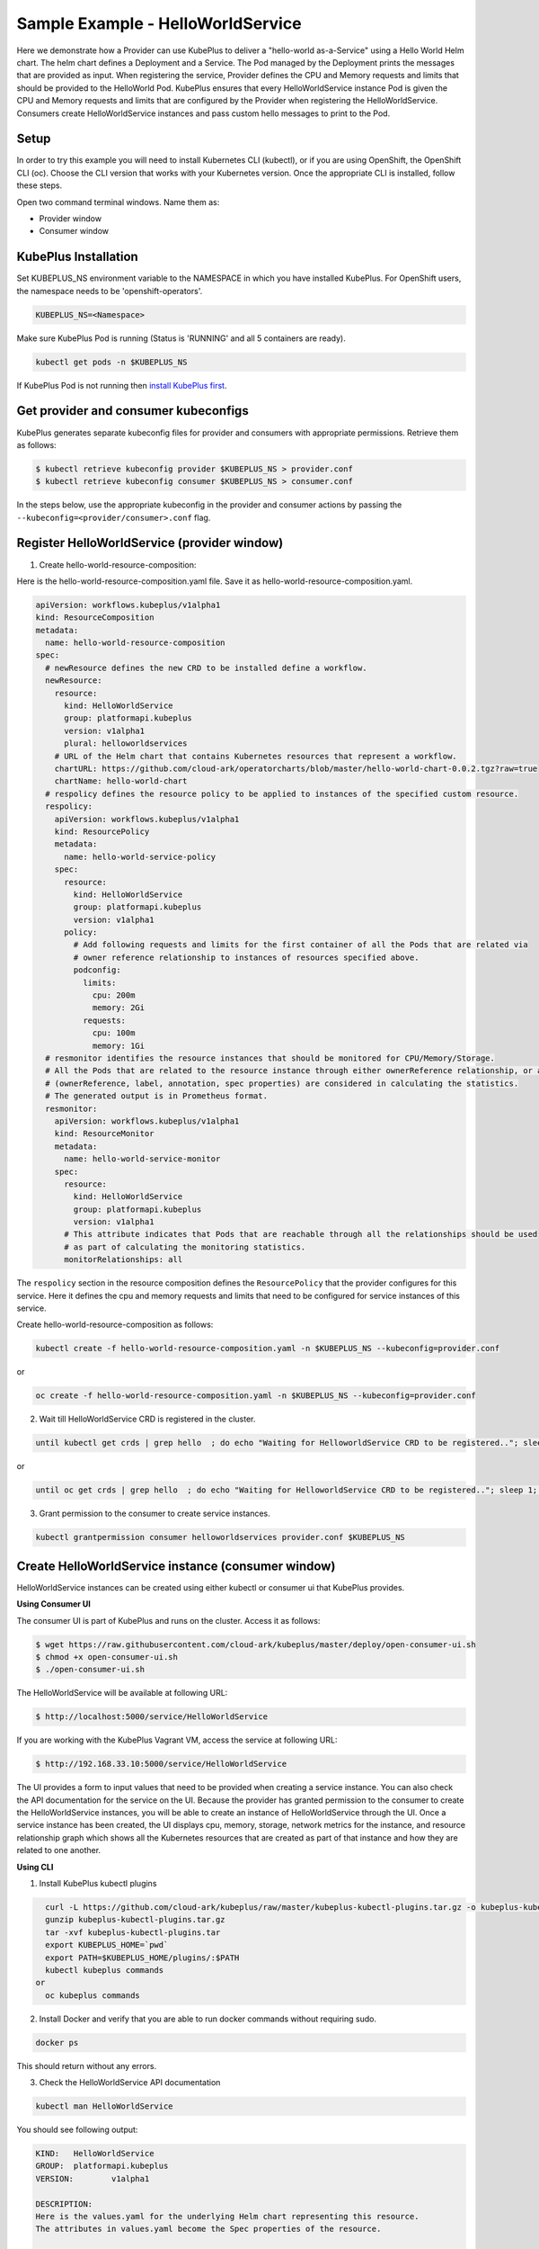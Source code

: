 ===================================
Sample Example - HelloWorldService
===================================

Here we demonstrate how a Provider can use KubePlus to deliver a "hello-world as-a-Service" using a Hello World Helm chart.
The helm chart defines a Deployment and a Service. The Pod managed
by the Deployment prints the messages that are provided as input.
When registering the service, Provider defines the CPU and Memory requests and limits that should be provided to the HelloWorld Pod. KubePlus ensures that every HelloWorldService instance Pod is given the CPU and Memory requests and limits that are configured by the Provider when registering the HelloWorldService. Consumers create HelloWorldService instances and pass custom hello messages to print to the Pod.

Setup
------

In order to try this example you will need to install Kubernetes CLI (kubectl), or if you are using OpenShift, the OpenShift CLI (oc).
Choose the CLI version that works with your Kubernetes version.
Once the appropriate CLI is installed, follow these steps.

Open two command terminal windows. Name them as:

- Provider window
- Consumer window 

KubePlus Installation
----------------------

Set KUBEPLUS_NS environment variable to the NAMESPACE in which you have installed KubePlus. For OpenShift users, the namespace needs to be 'openshift-operators'.

.. code-block:: bash

    KUBEPLUS_NS=<Namespace>

Make sure KubePlus Pod is running (Status is 'RUNNING' and all 5 containers are ready).

.. code-block::	bash

	kubectl get pods -n $KUBEPLUS_NS

If KubePlus Pod is not running then `install KubePlus first`_.

.. _install KubePlus first: https://cloud-ark.github.io/kubeplus/docs/html/html/getting-started.html

Get provider and consumer kubeconfigs
--------------------------------------

KubePlus generates separate kubeconfig files for provider and consumers with appropriate permissions. Retrieve them as follows:

.. code-block:: bash

	$ kubectl retrieve kubeconfig provider $KUBEPLUS_NS > provider.conf
	$ kubectl retrieve kubeconfig consumer $KUBEPLUS_NS > consumer.conf

In the steps below, use the appropriate kubeconfig in the provider and consumer actions by passing the ``--kubeconfig=<provider/consumer>.conf`` flag.


Register HelloWorldService (provider window)
-------------------------------------------------

1. Create hello-world-resource-composition:

Here is the hello-world-resource-composition.yaml file. Save it as hello-world-resource-composition.yaml.

.. code-block:: bash

	apiVersion: workflows.kubeplus/v1alpha1
	kind: ResourceComposition
	metadata:
	  name: hello-world-resource-composition
	spec:
	  # newResource defines the new CRD to be installed define a workflow.
	  newResource:
	    resource:
	      kind: HelloWorldService
	      group: platformapi.kubeplus
	      version: v1alpha1
	      plural: helloworldservices
	    # URL of the Helm chart that contains Kubernetes resources that represent a workflow.
	    chartURL: https://github.com/cloud-ark/operatorcharts/blob/master/hello-world-chart-0.0.2.tgz?raw=true
	    chartName: hello-world-chart
	  # respolicy defines the resource policy to be applied to instances of the specified custom resource.
	  respolicy:
	    apiVersion: workflows.kubeplus/v1alpha1
	    kind: ResourcePolicy 
	    metadata:
	      name: hello-world-service-policy
	    spec:
	      resource:
	        kind: HelloWorldService 
	        group: platformapi.kubeplus
	        version: v1alpha1
	      policy:
	        # Add following requests and limits for the first container of all the Pods that are related via 
	        # owner reference relationship to instances of resources specified above.
	        podconfig:
	          limits:
	            cpu: 200m
	            memory: 2Gi
	          requests:
	            cpu: 100m
	            memory: 1Gi
	  # resmonitor identifies the resource instances that should be monitored for CPU/Memory/Storage.
	  # All the Pods that are related to the resource instance through either ownerReference relationship, or all the relationships
	  # (ownerReference, label, annotation, spec properties) are considered in calculating the statistics. 
	  # The generated output is in Prometheus format.
	  resmonitor:
	    apiVersion: workflows.kubeplus/v1alpha1
	    kind: ResourceMonitor
	    metadata:
	      name: hello-world-service-monitor
	    spec:
	      resource:
	        kind: HelloWorldService 
	        group: platformapi.kubeplus
	        version: v1alpha1
	      # This attribute indicates that Pods that are reachable through all the relationships should be used
	      # as part of calculating the monitoring statistics.
	      monitorRelationships: all

The ``respolicy`` section in the resource composition defines the ``ResourcePolicy`` that the provider configures for this service. Here it defines the cpu and memory requests and limits that need to be configured for service instances of this service.  

Create hello-world-resource-composition as follows:

.. code-block:: bash

    kubectl create -f hello-world-resource-composition.yaml -n $KUBEPLUS_NS --kubeconfig=provider.conf

or

.. code-block:: bash

    oc create -f hello-world-resource-composition.yaml -n $KUBEPLUS_NS --kubeconfig=provider.conf


2. Wait till HelloWorldService CRD is registered in the cluster.

.. code-block:: bash

    until kubectl get crds | grep hello  ; do echo "Waiting for HelloworldService CRD to be registered.."; sleep 1; done

or

.. code-block:: bash

    until oc get crds | grep hello  ; do echo "Waiting for HelloworldService CRD to be registered.."; sleep 1; done


3. Grant permission to the consumer to create service instances.

.. code-block:: bash

	kubectl grantpermission consumer helloworldservices provider.conf $KUBEPLUS_NS


Create HelloWorldService instance (consumer window)
----------------------------------------------------

HelloWorldService instances can be created using either kubectl or consumer ui that
KubePlus provides.


**Using Consumer UI**

The consumer UI is part of KubePlus and runs on the cluster. Access it as follows:

.. code-block:: bash

	$ wget https://raw.githubusercontent.com/cloud-ark/kubeplus/master/deploy/open-consumer-ui.sh
	$ chmod +x open-consumer-ui.sh
	$ ./open-consumer-ui.sh

The HelloWorldService will be available at following URL:

.. code-block:: bash

	$ http://localhost:5000/service/HelloWorldService

If you are working with the KubePlus Vagrant VM, access the service at following URL:

.. code-block:: bash

	$ http://192.168.33.10:5000/service/HelloWorldService

The UI provides a form to input values that need to be provided when creating a service instance. You can also check the API documentation for the service on the UI.
Because the provider has granted permission to the consumer to create the HelloWorldService instances, you will be able to create an instance of HelloWorldService through the UI. Once a service instance has been created, the UI displays cpu, memory, storage, network metrics for the instance, and resource relationship graph which shows all the Kubernetes resources that are created as part of that instance and how they are related to one another.

**Using CLI**


1. Install KubePlus kubectl plugins

.. code-block:: bash

    curl -L https://github.com/cloud-ark/kubeplus/raw/master/kubeplus-kubectl-plugins.tar.gz -o kubeplus-kubectl-plugins.tar.gz
    gunzip kubeplus-kubectl-plugins.tar.gz
    tar -xvf kubeplus-kubectl-plugins.tar
    export KUBEPLUS_HOME=`pwd`
    export PATH=$KUBEPLUS_HOME/plugins/:$PATH
    kubectl kubeplus commands
  or
    oc kubeplus commands

2. Install Docker and verify that you are able to run docker commands without requiring sudo.

.. code-block:: bash

	docker ps

This should return without any errors.

3. Check the HelloWorldService API documentation

.. code-block:: bash

	kubectl man HelloWorldService

You should see following output:

.. code-block:: bash

	KIND:	HelloWorldService
	GROUP:	platformapi.kubeplus
	VERSION:	v1alpha1

	DESCRIPTION:
	Here is the values.yaml for the underlying Helm chart representing this resource.
	The attributes in values.yaml become the Spec properties of the resource.

	::::::::::::::
	/hello-world-chart/values.yaml
	::::::::::::::
	# Default value for namespace.

	greeting: Hello World!


4. Create HelloWorldService instance:

Copy below YAML and save it as hello-world-service.yaml

.. code-block:: bash

	apiVersion: platformapi.kubeplus/v1alpha1
	kind: HelloWorldService 
	metadata:
	  name: hs1
	spec:
	  greeting: Hello hello hello

.. code-block:: bash

    kubectl create -f hello-world-service.yaml --kubeconfig=consumer.conf

or

.. code-block:: bash

    oc create -f hello-world-service.yaml --kubeconfig=consumer.conf

This will create hs1 instance in the default namespace.


5. Check if the service instance has been created:

.. code-block:: bash

    kubectl get helloworldservices --kubeconfig=consumer.conf
    kubectl describe helloworldservices hs1 --kubeconfig=consumer.conf

or

.. code-block:: bash

    oc get helloworldservices --kubeconfig=consumer.conf
    oc describe helloworldservices hs1 --kubeconfig=consumer.conf

Verify that the Status field is populated in hs1 instance.


6. Verify that HelloWorldService has been started

.. code-block:: bash

    HELLOWORLD_POD=`kubectl get pods -A | grep hello-world-deployment-helloworldservice | awk '{print $2}'`
    HELLOWORLD_NS=`kubectl get pods -A | grep hello-world-deployment-helloworldservice | awk '{print $1}'`
    kubectl port-forward $HELLOWORLD_POD -n $HELLOWORLD_NS 8082:5000 &
    curl localhost:8082

or

.. code-block:: bash

    HELLOWORLD_POD=`oc get pods -A | grep hello-world-deployment-helloworldservice | awk '{print $2}'`
    HELLOWORLD_NS=`oc get pods -A | grep hello-world-deployment-helloworldservice | awk '{print $1}'`
    oc port-forward $HELLOWORLD_POD -n $HELLOWORLD_NS 8082:5000 &
    curl localhost:8082

You should see following output:

.. code-block:: bash

	Hello hello hello

7. Verify resource requests and limits have been set on the Pod that belongs to HelloWorldService instance.

.. code-block:: bash

	kubectl get pods $HELLOWORLD_POD -n $HELLOWORLD_NS -o json | jq -r '.spec.containers[0].resources'

or

.. code-block:: bash
   
    oc get pods $HELLOWORLD_POD -n $HELLOWORLD_NS -o json | jq -r '.spec.containers[0].resources'


You should see following output:

.. image:: hello-world-resources.png
   :align: center
   :height: 150px
   :width: 200px

8. Check resource relationship graph for HelloWorldService instance:

.. code-block:: bash

    kubectl connections HelloWorldService hs1 $HELLOWORLD_NS

or

.. code-block:: bash

    oc connections HelloWorldService hs1 $HELLOWORLD_NS

You should see following output:

.. image:: hello-world-connections-flat.png
   :align: center

9. (Only on Linux or MacOS) Visualize the relationship graph:

.. code-block:: bash

    kubectl connections HelloWorldService hs1 $HELLOWORLD_NS -o png

or

.. code-block:: bash

    oc connections HelloWorldService hs1 $HELLOWORLD_NS -o png


.. image:: hello-world-connections-png.png
   :align: center


Get HelloWorldService instance metrics (provider/consumer window)
---------------------------------------------------------------------

On the provider window or the consumer window, perform following steps:

.. code-block:: bash

    KUBEPLUS_POD=`kubectl get pods -A | grep kubeplus-deployment | awk '{print $2}'`

    KUBEPLUS_NS=`kubectl get pods -A | grep kubeplus-deployment | awk '{print $1}'`

    kubectl port-forward $KUBEPLUS_POD -n $KUBEPLUS_NS 8081:8090 &

or

.. code-block:: bash

    KUBEPLUS_POD=`oc get pods -A | grep kubeplus-deployment | awk '{print $2}'`

    KUBEPLUS_NS=`oc get pods -A | grep kubeplus-deployment | awk '{print $1}'`

    oc port-forward $KUBEPLUS_POD -n $KUBEPLUS_NS 8081:8090 &


Get cpu, memory, storage, network metrics for HelloWorldService instance:

.. code-block:: bash

    HELLOWORLD_NS=`kubectl get pods -A | grep hello-world-deployment-helloworldservice | awk '{print $1}'`

or

.. code-block:: bash

    HELLOWORLD_NS=`oc get pods -A | grep hello-world-deployment-helloworldservice | awk '{print $1}'`


.. code-block:: bash

    curl -kv "http://127.0.0.1:8081/apis/kubeplus/metrics?kind=HelloWorldService&instance=hs1&namespace=$HELLOWORLD_NS"

You should see output of the following form:

.. image:: hello-world-metrics.png
   :align: center
